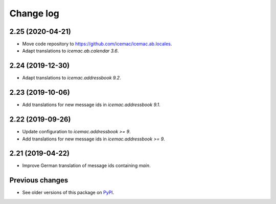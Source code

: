 Change log
==========

2.25 (2020-04-21)
-----------------

- Move code repository to https://github.com/icemac/icemac.ab.locales.

- Adapt translations to `icemac.ab.calendar 3.6`.


2.24 (2019-12-30)
-----------------

- Adapt translations to `icemac.addressbook 9.2`.


2.23 (2019-10-06)
-----------------

- Add translations for new message ids in `icemac.addressbook 9.1`.


2.22 (2019-09-26)
-----------------

- Update configuration to `icemac.addressbook >= 9`.

- Add translations for new message ids in `icemac.addressbook >= 9`.


2.21 (2019-04-22)
-----------------

- Improve German translation of message ids containing `main`.


Previous changes
----------------

- See older versions of this package on `PyPI`_.


.. _`PyPI` : https://pypi.org/project/icemac.ab.locales/#history
